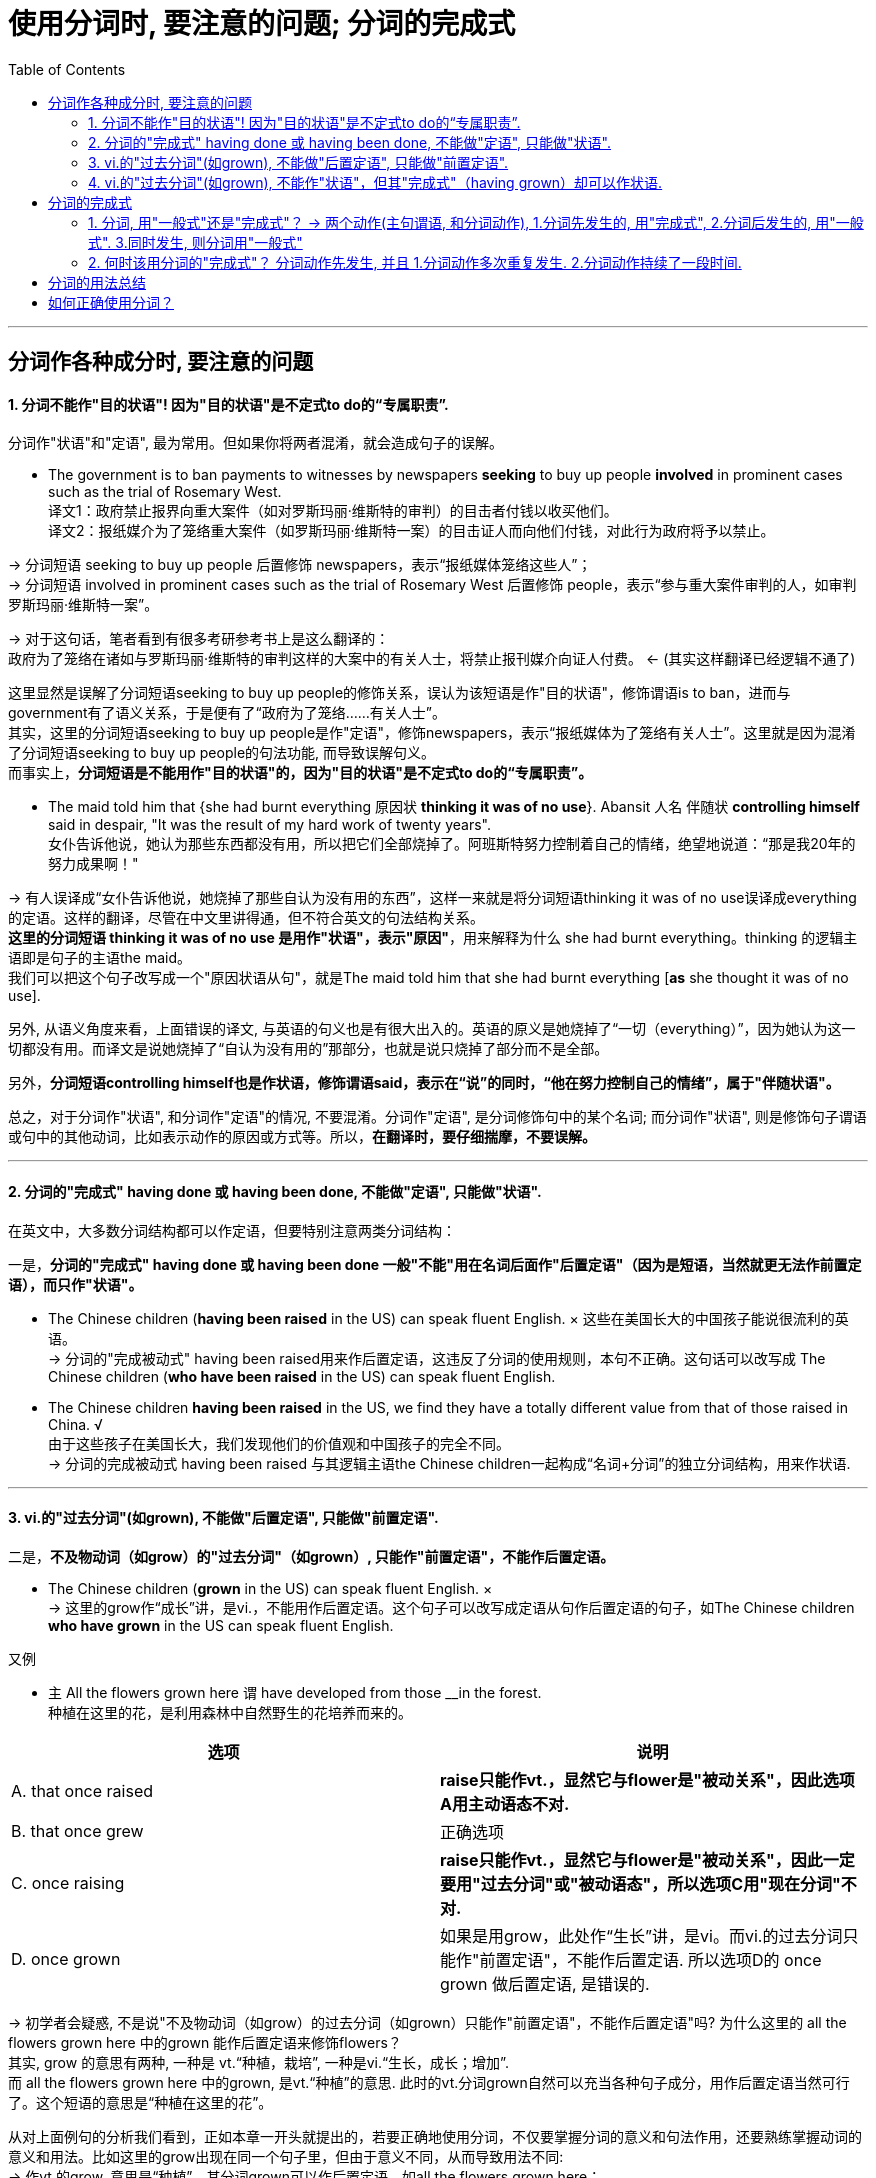 
= 使用分词时, 要注意的问题; 分词的完成式
:toc:

---


== 分词作各种成分时, 要注意的问题

==== 1. 分词不能作"目的状语"! 因为"目的状语"是不定式to do的“专属职责”.

分词作"状语"和"定语", 最为常用。但如果你将两者混淆，就会造成句子的误解。

- The government is to ban payments to witnesses by newspapers *seeking* to buy up people *involved* in prominent cases such as the trial of Rosemary West. +
译文1：政府禁止报界向重大案件（如对罗斯玛丽·维斯特的审判）的目击者付钱以收买他们。 +
译文2：报纸媒介为了笼络重大案件（如罗斯玛丽·维斯特一案）的目击证人而向他们付钱，对此行为政府将予以禁止。

-> 分词短语 seeking to buy up people 后置修饰 newspapers，表示“报纸媒体笼络这些人”； +
-> 分词短语 involved in prominent cases such as the trial of Rosemary West 后置修饰 people，表示“参与重大案件审判的人，如审判罗斯玛丽·维斯特一案”。

-> 对于这句话，笔者看到有很多考研参考书上是这么翻译的： +
政府为了笼络在诸如与罗斯玛丽·维斯特的审判这样的大案中的有关人士，将禁止报刊媒介向证人付费。 <- (其实这样翻译已经逻辑不通了)

这里显然是误解了分词短语seeking to buy up people的修饰关系，误认为该短语是作"目的状语"，修饰谓语is to ban，进而与government有了语义关系，于是便有了“政府为了笼络……有关人士”。 +
其实，这里的分词短语seeking to buy up people是作"定语"，修饰newspapers，表示“报纸媒体为了笼络有关人士”。这里就是因为混淆了分词短语seeking to buy up people的句法功能, 而导致误解句义。 +
而事实上，*分词短语是不能用作"目的状语"的，因为"目的状语"是不定式to do的“专属职责”。*


- The maid told him that {she had burnt everything 原因状 *thinking it was of no use*}. Abansit 人名 伴随状 *controlling himself* said in despair, "It was the result of my hard work of twenty years". +
女仆告诉他说，她认为那些东西都没有用，所以把它们全部烧掉了。阿班斯特努力控制着自己的情绪，绝望地说道：“那是我20年的努力成果啊！" +

-> 有人误译成“女仆告诉他说，她烧掉了那些自认为没有用的东西”，这样一来就是将分词短语thinking it was of no use误译成everything的定语。这样的翻译，尽管在中文里讲得通，但不符合英文的句法结构关系。 +
*这里的分词短语 thinking it was of no use 是用作"状语"，表示"原因"*，用来解释为什么 she had burnt everything。thinking 的逻辑主语即是句子的主语the maid。 +
我们可以把这个句子改写成一个"原因状语从句"，就是The maid told him that she had burnt everything [*as* she thought it was of no use].

另外, 从语义角度来看，上面错误的译文, 与英语的句义也是有很大出入的。英语的原义是她烧掉了“一切（everything）”，因为她认为这一切都没有用。而译文是说她烧掉了“自认为没有用的”那部分，也就是说只烧掉了部分而不是全部。

另外，*分词短语controlling himself也是作状语，修饰谓语said，表示在“说”的同时，“他在努力控制自己的情绪”，属于"伴随状语"。*

总之，对于分词作"状语", 和分词作"定语"的情况, 不要混淆。分词作"定语", 是分词修饰句中的某个名词; 而分词作"状语", 则是修饰句子谓语或句中的其他动词，比如表示动作的原因或方式等。所以，*在翻译时，要仔细揣摩，不要误解。*


---

==== 2. 分词的"完成式" having done 或 having been done, 不能做"定语", 只能做"状语".

在英文中，大多数分词结构都可以作定语，但要特别注意两类分词结构：

一是，*分词的"完成式" having done 或 having been done 一般"不能"用在名词后面作"后置定语"（因为是短语，当然就更无法作前置定语），而只作"状语"。*

- The Chinese children (*having been raised* in the US) can speak fluent English. × 这些在美国长大的中国孩子能说很流利的英语。 +
-> 分词的"完成被动式" having been raised用来作后置定语，这违反了分词的使用规则，本句不正确。这句话可以改写成 The Chinese children (*who have been raised* in the US) can speak fluent English.


- The Chinese children *having been raised* in the US, we find they have a totally different value from that of those raised in China. √ +
由于这些孩子在美国长大，我们发现他们的价值观和中国孩子的完全不同。 +
-> 分词的完成被动式 having been raised 与其逻辑主语the Chinese children一起构成“名词+分词”的独立分词结构，用来作状语.

---

==== 3. vi.的"过去分词"(如grown), 不能做"后置定语", 只能做"前置定语".

二是，*不及物动词（如grow）的"过去分词"（如grown）, 只能作"前置定语"，不能作后置定语。*

- The Chinese children (*grown* in the US) can speak fluent English. × +
-> 这里的grow作“成长”讲，是vi.，不能用作后置定语。这个句子可以改写成定语从句作后置定语的句子，如The Chinese children *who have grown* in the US can speak fluent English.

又例

- `主` All the flowers grown here `谓` have developed from those __in the forest. +
种植在这里的花，是利用森林中自然野生的花培养而来的。 +

|===
|选项 |说明

|A. that once raised
|*raise只能作vt.，显然它与flower是"被动关系"，因此选项A用主动语态不对.* +

|B. that once grew
|正确选项

|C. once raising
|*raise只能作vt.，显然它与flower是"被动关系"，因此一定要用"过去分词"或"被动语态"，所以选项C用"现在分词"不对.*

|D. once grown
|如果是用grow，此处作“生长”讲，是vi。而vi.的过去分词只能作"前置定语"，不能作后置定语. 所以选项D的 once grown 做后置定语, 是错误的.
|===

-> 初学者会疑惑, 不是说"不及物动词（如grow）的过去分词（如grown）只能作"前置定语"，不能作后置定语"吗? 为什么这里的 all the flowers grown here 中的grown 能作后置定语来修饰flowers？ +
其实, grow 的意思有两种, 一种是 vt.“种植，栽培”,  一种是vi.“生长，成长；增加”.  +
而 all the flowers grown here 中的grown, 是vt.“种植”的意思. 此时的vt.分词grown自然可以充当各种句子成分，用作后置定语当然可行了。这个短语的意思是“种植在这里的花”。

从对上面例句的分析我们看到，正如本章一开头就提出的，若要正确地使用分词，不仅要掌握分词的意义和句法作用，还要熟练掌握动词的意义和用法。比如这里的grow出现在同一个句子里，但由于意义不同，从而导致用法不同: +
-> 作vt.的grow, 意思是“种植”，其分词grown可以作后置定语，如all the flowers grown here； +
-> 而作vi.的grow, 意思是“生长”，其分词grown不能作后置定语，所以这里只能采用定语从句that once grew, 作后置定语。

这种分词用法上的细微差别，如果没有很深入地理解，就会难以正确使用。

---

==== 4. vi.的"过去分词"(如grown), 不能作"状语"，但其"完成式"（having grown）却可以作状语.

*在英文中，大多数分词结构都可以用作状语，但有一个例外，即vi.（如grow）的"过去分词"（如grown）不能作"状语"，但它的"完成式"（having grown）可以作状语。*

- *Grown* in a small village, I developed a great interest in... ×  +
-> 这就是一个表达错误的句子，因为不及物动词grown是不能作状语的。但我们可以把grown改写成分词的"完成式"，说成：*Having grown* in a small village, I developed a great interest in... √

- *Having grown up* in the United States, I had never seen a university surrounded by high, cement walls. +
在我成长的过程中，我从来没有看到过哪所大学是被高高的水泥墙围起来的。 +
-> 我们看到，这里用了"完成式" having grown up作状语。不能直接用grown up作状语。


又例

- Though __in San Francisco, Dave had always preferred to record the plain facts of small-town life. +
尽管戴夫是在旧金山这样的大城市中长大，但他总是喜欢记录小城镇生活中的点点滴滴。 +
A.raised  <- *是vt.，单个分词raised就可以作状语*。所以A选项正确. +
B.grown <- grown 在这里表示“成长”，是vi.，*vi.单纯的"过去分词"形式不能用作状语*，所以B选项不正确。+
C.developed +
D.cultivated

-> 上面这个例句可以用grow的分词完成式having grown改写成： +
*Having grown* in San Francisco, Dave had always preferred to record the plain facts of small-town life. √

或者用raise的分词完成被动式having been raised改写成： +
*Having been raised* in San Francisco, Dave had always preferred to record the plain facts of small-town life. √

综合6.5.2小节和6.5.3小节的内容，我们可以得出这样的结论：vi.（如grow） :  +
-> vi. 的"过去分词" （如grown）: 作"前置定语"（如 *grown* children） √ +
-> vi. 的"过去分词" （如grown）: 作"后置定语"（如 children grown in China）×  +
-> vi. 的"过去分词" （如grown）: 作"状语"（如 Grown in China, children...）×  +
-> vi. 的"完成式"（如having grown）: 作"状语"（如 *having grown* in China, children...） √  +


---

== 分词的完成式

分词的"完成式", 分为"主动完成式"（having done）和"被动完成式"（having been done）。

我们在6.5.2小节强调过，*分词的完成式 having done或having been done*, 一般"不能"用在名词后面作后置定语（因为是短语，当然就更无法作前置定语）而 *只能作状语*。因此在接下来的讨论中，我们只是考虑何时该用"完成式"作状语，何时该用"一般式"作状语，而不涉及分词作定语的情况。

==== 1. 分词, 用"一般式"还是"完成式"？ -> 两个动作(主句谓语, 和分词动作), 1.分词先发生的, 用"完成式", 2.分词后发生的, 用"一般式". 3.同时发生, 则分词用"一般式"

分词采用一般式还是完成式，*这主要取决于"分词"所表示的动作或状态（the action or state named by the participle）与句子的"谓语动词"（main verb）之间的关系。* 具体来说，规则如下：

- 分词动作(*先发生, 就用"完成式"*) -- 谓语动作(后发生)
- 分词动作(*同时发生, 就用"一般式"*) -- 谓语动作(同时发生)
- 谓语动作(先发生) -- 分词动作(*后发生, 就用"一般式"*)

举例

- *Having sung* a song, he sat down. 他唱完一支歌后，就坐了下来。 +
-> 分词动作"先发生", 句子谓语动作"后发生"

- *Singing* a song, he sat down. 唱着歌的同时，他就坐了下来。 +
-> 分词动作, 和句子谓语动作, 没有先后之分，给人的感觉是“他坐着唱歌”。若此时也要表示两个动作先后发生，则要加时间连词来明示，比如说 *After singing* a song, he sat down.

又例

- *Having eaten* his supper, he went out. 吃完晚饭后，他出门了。
- *Eating* his supper, he went out. 边吃着晚饭，他边走了出去。 <- 给人的感觉是“他端着饭碗出门”。


==== 2. 何时该用分词的"完成式"？ 分词动作先发生, 并且 1.分词动作多次重复发生. 2.分词动作持续了一段时间.

以上讲的是分词动作先于（before）谓语动作时，分词要用完成式。但这种表述还是比较笼统。接下来，我们将详细分析分词动作先于谓语动作的具体表现形式.

"分词动作"先于"谓语动作", 具体有两种表现：


|===
|分词动作(完成时)(先发生) |谓语动作(后发生)

|若分词是"*短暂动词*"，则分词的"完成式", 表示分词动作在谓语动作之前 *"多次发生过"，即表现为"重复性"（repetition）的特点。*
|后发生

|若分词是"*延续动词*"，则分词的完成式, 表示分词动作在谓语动作之前发生, 并且 *"持续了一段时间"，即表现为"持续性"（continuation）的特点。*
|后发生
|===

- *Having been* an English teacher for more than ten years, and *having been constantly exposed to* American culture through American friends and the American mass media, I *did not experience* the so-called "culture shock" when I came to Harvard University.  +
因为我以前做过十多年的英语老师，并且一直通过美国朋友和美国媒体接触美国文化，所以在来到哈佛大学时，所以在来到哈佛大学时，我并没有经历过所谓的“文化震撼”现象。 +
-> *这里的两个分词动作 be 和 expose 是"延续动词", 其"完成式"* having been 和 having been exposed *均是表示"分词动作"在"句子谓语动作"experience之前发生, 并且持续了一段时间，* 分别表示“当了十多年的英语老师” 和 “一直接触美国文化”。


- The Chinese still use the system today, *having developed* it to the point of producing some forty thousand combined characters out of a few hundred original pictures of concrete objects. +
自从开创了这种组合造字法后，中国人就一直延用至今，现在他们用几百个象形文字，已创造出多达四万个组合汉字。 +
-> *这里的分词 develop 是"延续动词"*, 其"完成式" having developed 显然是在谓语动作use之前发生, 并持续的动作，事实上having developed已经持续了几千年了。

- *Having failed* three times, he didn't want to try again. +
已经失败了三次，他不想再试了。 +
-> *分词 fail 是"短暂动词"*, 其完成式having failed 表示在谓语动作want之前, 已经重复过多次，*即表示短暂动作的分词, 其"完成式"往往会体现出"重复性"的特点。*

上面分词的动作都是多次重复发生，所以，此时分词都要用完成式。看到这里，有读者也许会问，*如果分词的动作既不表示"延续"，也不是"重复发生"，就不能用完成式了吗？其实不然。即使分词的动作不是重复发生，但如果分词的动作与谓语动作之间有一段时间间隔（a long interval），此时分词最好还是用"完成式"。* 即 :

*分词动作(先发生, 一次性的动作. 依然用"完成时") -- 有一段较长的时间间隔 -- 谓语动词(后发生)*

- *Having failed* to qualify as a doctor, I took up teaching. 当初没有当成医生，后来我改当老师了。 +
-> *这里的failed是一次性动作，不是重复发生的。但完成式 having failed 就表示了分词的动作（fail）, 和谓语动作（take）之间的时间间隔较长*，而不是在分词的动作结束后谓语动作紧接着发生的。

- *Having lost* his cargo during the hurricane, the captain faced bankruptcy when his vessel finally reached port. +
-> 因为一场飓风使他丢失了所有的货物，所以当轮船到达港口时，他就面临破产了。 +
-> 这里的lost是一次性动作，不是重复发生的。但完成式having lost 就表示了分词的动作（lose）和谓语动作（face）之间的时间间隔较长，而不是谓语动作紧接着分词的动作发生。

*但如果分词的动作, 与谓语动作, 之间的时间间隔很短，这时即使分词的动作先发生，我们也最好用分词的"一般式"，以强调两个动作的衔接。*

*分词动作(先发生, 一次性的动作. 用"一般时") -- 有很短的时间间隔 -- 谓语动词(后发生)*

- *Hearing* the joke, we burst out laughing. 一听完这个笑话，我们禁不住大笑起来。 +
-> 因为在正常情况下，“听笑话 hear”和“发笑 burst”两者之间的时间间隔不会很长，所以这里宜用分词的一般式即hearing，而不是分词的完成式having heard。

比较

- *Locking* the door, he went home. 锁完门他就回家了。 +
-> 因为在正常情况下，“锁门”的动作不会持续很长时间，而且 *“锁门”和“回家”两个动作也是前后紧接着发生的，因此这里用了一般式locking，表示“门锁上之后，他马上就回家了”。 +
如果用完成式having locked，给人的感觉就是这个门很难锁上，因此锁门花费了他很长的时间，或者就是他锁完门之后没有立即回家。* 但如果是这样，那么这两个动作就不可能放在一起来造句了。

- *Having locked* all the doors in the shop, he went home. 把商店里所有的门都锁好后，他才回家。 +
-> *完成式having locked则强调“锁门”的动作持续了很长时间。尤其是这里的宾语是复数all the doors，言外之意就是锁了很多的门，所以locked的动作必然是重复发生的, 或者说locked的动作本身持续了相当长的一段时间，因此用"完成式" having locked比较妥当。*


我们现在把分词的"延续动作"和"短暂动作"，以及分词的"一般式"和"完成式"综合起来比较一下。

-  *Having read* the newspaper, I walked over to the windows and saw it's raining outside. +
看完报纸，我走到窗前，看见外面正在下雨。 +
-> *read是"延续动词"，用"完成式" having read 表示“看报”这个动作本身持续了一段时间，结束后，谓语动作walk才发生，* 所以整个句子表示“看完报纸然后走到窗前”。

- *Reading* the newspaper, I walked over to the windows and saw it's raining outside. +
看着报纸，我走到窗前，看见外面正在下雨。 +
-> *延续动词read用了"一般式"，往往表示是与谓语动作walk" 同时发生"的，所以整个句子表示“他一边看着报纸，一边走到窗前”。* +
若此时也要表示两个动作"先后发生"，则要加"时间连词"来明示，比如说 *After reading* the newspaper, ...。

- *Putting down* the newspaper, I walked over to the windows and saw it's raining outside. +
放下报纸，我走到窗前，看见外面正在下雨。 +
-> *put down是"短暂动词"，这里的两动作put和walk的间隔时间很短，“我”是一放下报纸，就紧接着走到窗前，所以宜用"一般式"putting。* +
*如果用"完成式" having put down，则给人的感觉是“放报纸”的动作本身持续了很长时间，好像是在“慢镜头”似地放报纸。* +
*再者，put和walk两个动作不可能同时发生，必然是一先一后的，因此不会造成句子的歧义。所以，我们不必说Having put down...。* 这点不同于"延续动词"read, read和walk两者可以同时发生，因为可以边走边看报，这就是为什么在例句1）中非得用完成式having read才能表示read和walk两个动作是独立完成的。


- *Having spent* some two and a half years in China over several visits, I don't remember ever going through a phase we in the United States refer to as "culture shock". +
我去过中国多次，前后共在中国生活了约两年半，当时我并没有经历过美国人所说的“文化震撼”。 +
-> 动作spend是一个"延续动词"，显然它是一个发生于谓语动作remember之前的"延续性动作"，所以必须用分词的"完成式" having spent。

- *Having grown up* in the United States, I had never seen a university surrounded by high, cement walls. +
我是在美国长大的，在我成长的过程中，我从来没有看到过哪所大学是被高高的水泥墙围起来的。
-> grow up也是一个"延续动词"，而且也是表示在谓语动作之前发生的活动，所以自然也要用"完成式"。

- My idea of a university, based on *having seen* scores of them in different states of the U. S., was that it was a place of life and learning, an integral part of the community in which it was located, open not only to the students of the school itself, but fully accessible also to students from other schools and to the broader public. +
基于我所见到的美国各州的几十所大学，我对大学的概念是，它应该是学生学习和生活的地方，是其所在社区不可或缺的一部分，它不仅对本校学生开放，而且还应该对其他学校学生或更多的公众开放。 +
-> *see虽然不是分词而是动名词，但它在这里是表示一个"重复的"动作，所以用"完成式" having seen。*

又例

- __the earth to be flat, many feared that Columbus would fall off the edge of the earth  +
A.Having believed +
B.Believing <- 正确选项. 因为 分词动作believe 和句子谓语 fear动作, 是"同时发生"的. 并不是说在 fear时, 就不believe了! +
C.Believed +
D.Being believed

这个问题显然就是关于分词的用法问题，具体来说, 是关于分词的"一般式doing" 和 "完成式having done" 之间在意义上的差别。 +
简言之，*分词的一般式doing, 表示的是分词的动作（如believing）和句子的谓语动作（如feared）是同时存在的，并没有先后之分。* 这正是上题中的分词所要表达的含义——“因为当时人们都普遍相信地球是平坦的，所以他们担心哥伦布会从地球的边缘掉下去”。*这里的“相信（believing）”和“担心（feared）”一定是同时存在的，* 否则就不存在上述的因果关系。 +
这位读者误解的关键原因就是他的“立场不对”。他说“的确是那时候的人相信地球是方的，现在的人已经不信了啊！”这样理解是不对的，他这样理解是站在“现在”的角度来看，但我们强调过，*分词采用一般式还是完成式，主要取决于分词所表示的动作或状态（the action or state named by the participle）与句子的谓语动词（main verb）之间的关系*，而不是“现在”。对于这个句子来说，我们应该站在句子谓语feared这个过去时间的角度来看。

总之，*分词的"完成式"主要是为了强调分词的动作, 在谓语动作之前发生，比如分词的动作与谓语动作之间有很长的时间间隔，或者是因为分词的动作本身经历了很长时间的延续。* 判断分词用一般式还是完成式，要依据它和谓语动作之间的时间关系，而不能从“现在”说话时间的视角来看，这个角度非常重要。


---


== 分词的用法总结

在分词的学习上, 之所以要花些时间，就是因为 *分词的形式较多，而且每一种形式都代表了一种思维动作*，现总结列表如下（*请记住每一种思维的典型例子*）。分词主要有如下五种结构形式：

|===
||主动含义|被动含义

|一般动作
|*doing =>  可作"定语"和"状语"* +
-> Unidentified *Flying* Objects 不明飞行物 +
-> 状 *Locking* the door, he went home. 他锁上门，回家去了。 +
-> 状 *Smiling*, he answered. 他笑着回答道。
|*done (vt.) => 可作"定语"和"状语"* +
-> a *respected* writer 一位受人尊敬的作家 +
-> 状 *Asked* what he wanted to do in future, he answered... 被问到将来想做些什么时，他回答道……

|进行动作
|*doing => 主要是作"定语"* +
-> the *sinking* ship 正在下沉的船
|*being done (vt.) => 这种形式总的来说比较少见，主要用来作"后置定语"。另外, 被动进行的动作, 很少用来作状语；即使作状语，一般也仅用来表示"原因"，兼含有"时间"的意味。* +
-> The question (*being discussed*) is very important. 正在讨论的那个问题十分重要。 +
-> 原因状 *Being protected* by a thick wall, they felt they were quite safe. 由于被厚厚的墙保护着，他们感到非常安全。 +
-> 原因兼时间状 *Being asked* where he was going, the boy said he was just taking a walk. 当被问到要去哪里时，这个男孩说他只是随便走走。 +
-> He wasn't asked to take on the chairmanship of the society, 原因状 *being considered* insufficiently popular with all members. 没有让他作这个社团的主席，因为觉得他并非受所有成员的欢迎。 +
-> 原因状 All flights *having been cancelled*, they had to take the train. 由于所有的航班都被取消了，他们只好坐火车。

|完成动作
|*having done => 只能作"状语"*，不能作定语 +
-> *Having failed* twice, he decided to give up. 已经失败了两次，他决定放弃。
|having been done
|===

vi.的过去分词用法 :

|===
|vi.的过去分词用法 |举例

|作"定语"时，必须放在名词前面, 而不能放在名词后面作定语!
|- *grown* children 长大的孩子 +
- *fallen* leaves 落叶 +
- children (*grown* in this family) × +
- leaves (*fallen* on the ground) ×

|作"状语"时, 一般式grown不能作状语, 要用"完成式" having grown作状语。
|- *Grown up* in the United States, I had never seen a university surrounded by high, cement walls. ×  +
- *Having grown up* in the United States, I had never seen a university surrounded by high, cement walls. √  +
我是在美国长大的，在我成长的过程中，我从来没有看到过哪所大学是被高高的水泥墙围起来的。
|===

综上所述，vi.的过去分词（如grown）只能作"前置定语"; 不能作"后置定语"，也不能作"状语"。 +
另外，要表示"将来的被动动作"，须用 to be done 这一"不定式"的形式。

---


== 如何正确使用分词？

- 要想真正完全掌握分词的用法，需要从下面三个方面下工夫：

1. 分词的意义：即要掌握现在分词和过去分词各自不同的意义和内涵。
2. 分词的作用：即分词在句中充当的语法功能，主要就是作状语和作定语。尤其是作状语的分词，可以表示各种不同的意义以及使用不同的结构。
3. 动词的用法：即需要知道动词的及物性或不及物性。这一点很容易被忽略。因为分词也是动词，而动词的意义和用法必然会影响到分词的使用，比如到底用现在分词还是过去分词。

- NASA's Mars program was set back when two spacecraft failed up reaching Mars, one _ _ up in the planet's atmosphere and the other _ _ after a software failure. +
由于两艘宇宙飞船都未能到达火星，其中一艘飞船在火星的大气层中起火燃烧了，而另一艘飞船在软件系统出现故障之后失踪了，这使得美国宇航局的火星探测计划遭遇挫折。 +
A.burned, disappeared +
B.burned, disappearing +
C.burning, disappearing +
D.burning, disappeared

-> *选项A很具有迷惑性，因而burned和disappeared 既可以看作是动词的"过去式"，可以作谓语; 也可以看作是"过去分词"。如果把A中的burned和disappeared当作"谓语"动词的"过去式"*，那么填入空格后就成为：...one burned up in the planet's atmosphere /and the other disappeared after a software failure，这就是一个完整、独立的句子。但为什么不正确呢？原因是：*这样一来三个句子就成为了由and引导的并列句，但是这三个句子在意思上并不是并列关系*，而是由逗号后面的one _ _ up in the planet's atmosphere and the other... 来补充说明前面的完整句子。*即, 这里逗号后面的部分 one..., 应该看成是一个独立分词结构，用作状语，表示补充说明。* +
明确上一点后, 我们再把A中的burned和disappeared看作是"过去分词"，来分析为什么这样也不对:  +
(1) 这时, 首先就涉及到“动词的用法”的问题了，我们要首先知道这里的burn和disappear这两个动词的用法，*即需要考虑它们在这里是用作vt.还是vi.。* 根据句子的意思判断，这两个动词都是用作vi.。 +
(2)接着, *于是到了“分词的意义”这一步，即vi.的"过去分词"（done）形式, 是否可以作"状语"。上面讲过，这是不能作状语的。* 所以，burned和disappeared即使看作是过去分词，因为不能作状语，所以也不是正确答案。 +

推理到这一步，即"过去分词"都不正确，所以，B和D选项也不是正确答案。显然，只能选C，即两个"现在分词"的形式 burning和disappearing, 来构成"独立分词结构"：one *burning up* in the planet's atmosphere /and the other *disappearing* after a software failure来作状语，表示"补充说明"。 +
单从句子的结构上来看，这个句子与我们前面讲过的一个例句完全一样：The Chinese word for crisis is divided into two characters, one *meaning* danger /and the other *meaning* opportunity. *即两个句子都是用了one doing...and the other doing...这样的"独立分词结构"。*

上面的分析过程, 其实就是大家在做这道题时, 应该有的思考判断过程，在这个过程中，我们要同时考虑1.“分词的作用”、2.“动词的用法”, 和3.“分词的意义”。

又例

-  remote-controlled bomb exploded outside a hotel near the town square yesterday, _ _ at least 12 people. +
昨天，一颗遥控炸弹在市镇中心广场附近的一家酒店外面爆炸，造成至少12人受伤。 +
A.having been injured +
B.having injured +
C.injured +
D.injuring

-> (1) 首先，看“动词的用法”。我们知道injure是一个vt.。 +
(2) 其次，看“分词的作用”。这里是分词作"结果状语"，所以把分词短语放在句末。 +
(3) 最后，看“分词的意义”。考虑到谓语动作exploded, 和分词的动作injure, 在时间上的先后关系，exploded先发生，而injure后发生，即先有炸弹爆炸，然后才有人员伤亡。所以，根据分词的意义，这里的injure不可能用"完成式"，故A和B选项均不正确。 +
又由于 *句中at least 12 people是充当分词的宾语，所以应该用"现在分词" injuring，而不能用"过去分词" injured。* +

若用"过去分词"injured表示"被动"，则应该把句子改写成：A remote-controlled bomb exploded outside a hotel near the town square yesterday, *with* at least 12 people *injured*.

故正确答案只能是D, 即injuring，相当于说the remote-controlled bomb injured at least 12 people。


---






